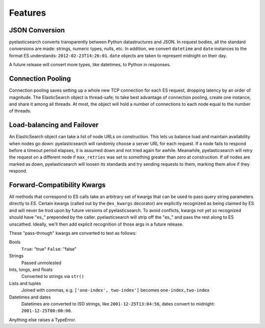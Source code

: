 ========
Features
========

JSON Conversion
===============

pyelasticsearch converts transparently between Python datastructures and JSON.
In request bodies, all the standard conversions are made: strings, numeric
types, nulls, etc. In addition, we convert ``datetime`` and ``date`` instances
to the format ES understands: ``2012-02-23T14:26:01``. ``date`` objects are
taken to represent midnight on their day.

A future release will convert more types, like datetimes, to Python in
responses.


Connection Pooling
==================

Connection pooling saves setting up a whole new TCP connection for each ES
request, dropping latency by an order of magnitude. The ElasticSearch object is
thread-safe; to take best advantage of connection pooling, create one instance,
and share it among all threads. At most, the object will hold a number of
connections to each node equal to the number of threads.


Load-balancing and Failover
===========================

An ElasticSearch object can take a list of node URLs on construction. This lets
us balance load and maintain availability when nodes go down: pyelasticsearch
will randomly choose a server URL for each request. If a node fails to respond
before a timeout period elapses, it is assumed down and not tried again for
awhile. Meanwhile, pyelasticsearch will retry the request on a different node
if ``max_retries`` was set to something greater than zero at construction. If
*all* nodes are marked as down, pyelasticsearch will loosen its standards and
try sending requests to them, marking them alive if they respond.


Forward-Compatibility Kwargs
============================

All methods that correspond to ES calls take an arbitrary set of kwargs that
can be used to pass query string parameters directly to ES. Certain kwargs
(called out by the ``@es_kwargs`` decorator) are explicitly recognized as being
claimed by ES and will never be trod upon by future versions of
pyelasticsearch. To avoid conflicts, kwargs not yet so recognized should have
"\es_" prepended by the caller. pyelasticsearch will strip off the "\es_" and
pass the rest along to ES unscathed. Ideally, we'll then add explicit
recognition of those args in a future release.

These "pass-through" kwargs are converted to text as follows:

Bools
    ``True``: "true"
    ``False``: "false"

Strings
    Passed unmolested

Ints, longs, and floats
    Converted to strings via ``str()``

Lists and tuples
    Joined with commas, e.g. ``['one-index', two-index']`` becomes
    ``one-index,two-index``

Datetimes and dates
    Datetimes are converted to ISO strings, like ``2001-12-25T13:04:56``,
    dates convert to midnight: ``2001-12-25T00:00:00``.

Anything else raises a TypeError.

